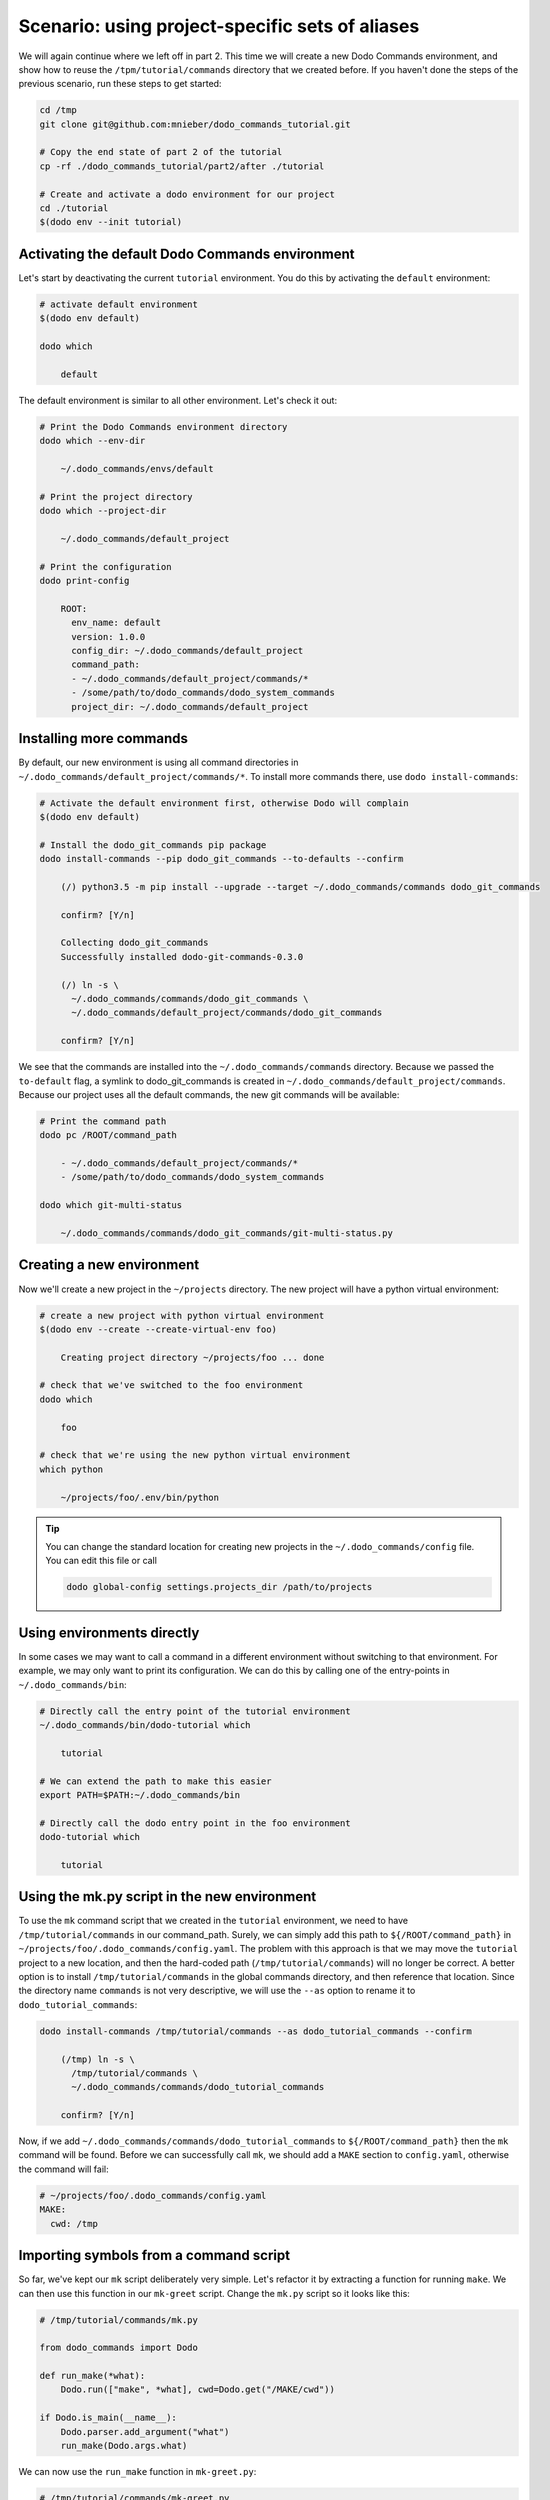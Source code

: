 Scenario: using project-specific sets of aliases
================================================

We will again continue where we left off in part 2. This time we will create a new Dodo Commands environment,
and show how to reuse the ``/tpm/tutorial/commands`` directory that we created before.
If you haven't done the steps of the previous scenario, run these steps to get started:

.. code-block:: bash

  cd /tmp
  git clone git@github.com:mnieber/dodo_commands_tutorial.git

  # Copy the end state of part 2 of the tutorial
  cp -rf ./dodo_commands_tutorial/part2/after ./tutorial

  # Create and activate a dodo environment for our project
  cd ./tutorial
  $(dodo env --init tutorial)


Activating the default Dodo Commands environment
------------------------------------------------

Let's start by deactivating the current ``tutorial`` environment. You do this by activating
the ``default`` environment:

.. code-block:: bash

  # activate default environment
  $(dodo env default)

  dodo which

      default

The default environment is similar to all other environment. Let's check it out:

.. code-block:: bash

  # Print the Dodo Commands environment directory
  dodo which --env-dir

      ~/.dodo_commands/envs/default

  # Print the project directory
  dodo which --project-dir

      ~/.dodo_commands/default_project

  # Print the configuration
  dodo print-config

      ROOT:
        env_name: default
        version: 1.0.0
        config_dir: ~/.dodo_commands/default_project
        command_path:
        - ~/.dodo_commands/default_project/commands/*
        - /some/path/to/dodo_commands/dodo_system_commands
        project_dir: ~/.dodo_commands/default_project


Installing more commands
------------------------

By default, our new environment is using all command directories in ``~/.dodo_commands/default_project/commands/*``.
To install more commands there, use ``dodo install-commands``:

.. code-block:: bash

  # Activate the default environment first, otherwise Dodo will complain
  $(dodo env default)

  # Install the dodo_git_commands pip package
  dodo install-commands --pip dodo_git_commands --to-defaults --confirm

      (/) python3.5 -m pip install --upgrade --target ~/.dodo_commands/commands dodo_git_commands

      confirm? [Y/n]

      Collecting dodo_git_commands
      Successfully installed dodo-git-commands-0.3.0

      (/) ln -s \
        ~/.dodo_commands/commands/dodo_git_commands \
        ~/.dodo_commands/default_project/commands/dodo_git_commands

      confirm? [Y/n]

We see that the commands are installed into the ``~/.dodo_commands/commands`` directory.
Because we passed the ``to-default`` flag, a symlink to dodo_git_commands is created in
``~/.dodo_commands/default_project/commands``. Because our project uses
all the default commands, the new git commands will be available:

.. code-block:: bash

  # Print the command path
  dodo pc /ROOT/command_path

      - ~/.dodo_commands/default_project/commands/*
      - /some/path/to/dodo_commands/dodo_system_commands

  dodo which git-multi-status

      ~/.dodo_commands/commands/dodo_git_commands/git-multi-status.py


Creating a new environment
--------------------------

Now we'll create a new project in the ``~/projects`` directory. The new project will have
a python virtual environment:

.. code-block:: bash

  # create a new project with python virtual environment
  $(dodo env --create --create-virtual-env foo)

      Creating project directory ~/projects/foo ... done

  # check that we've switched to the foo environment
  dodo which

      foo

  # check that we're using the new python virtual environment
  which python

      ~/projects/foo/.env/bin/python

.. tip::

  You can change the standard location for creating new projects in the
  ``~/.dodo_commands/config`` file. You can edit this file or call

  .. code-block:: bash

    dodo global-config settings.projects_dir /path/to/projects


Using environments directly
---------------------------

In some cases we may want to call a command in a different environment without switching
to that environment. For example, we may only want to print its configuration. We can
do this by calling one of the entry-points in ``~/.dodo_commands/bin``:

.. code-block:: bash

  # Directly call the entry point of the tutorial environment
  ~/.dodo_commands/bin/dodo-tutorial which

      tutorial

  # We can extend the path to make this easier
  export PATH=$PATH:~/.dodo_commands/bin

  # Directly call the dodo entry point in the foo environment
  dodo-tutorial which

      tutorial


Using the mk.py script in the new environment
---------------------------------------------

To use the ``mk`` command script that we created in the ``tutorial`` environment, we need to have
``/tmp/tutorial/commands`` in our command_path. Surely, we can simply add this path to ``${/ROOT/command_path}``
in ``~/projects/foo/.dodo_commands/config.yaml``. The problem with this approach is that we may move the
``tutorial`` project to a new location, and then the hard-coded path (``/tmp/tutorial/commands``) will no longer
be correct. A better option is to install ``/tmp/tutorial/commands``
in the global commands directory, and then reference that location. Since the directory name ``commands`` is not
very descriptive, we will use the ``--as`` option to rename it to ``dodo_tutorial_commands``:

.. code-block:: bash

  dodo install-commands /tmp/tutorial/commands --as dodo_tutorial_commands --confirm

      (/tmp) ln -s \
        /tmp/tutorial/commands \
        ~/.dodo_commands/commands/dodo_tutorial_commands

      confirm? [Y/n]

Now, if we add ``~/.dodo_commands/commands/dodo_tutorial_commands`` to ``${/ROOT/command_path}`` then the ``mk``
command will be found. Before we can successfully call ``mk``, we should add a ``MAKE`` section to ``config.yaml``,
otherwise the command will fail:

.. code-block:: yaml

  # ~/projects/foo/.dodo_commands/config.yaml
  MAKE:
    cwd: /tmp


Importing symbols from a command script
---------------------------------------

So far, we've kept our ``mk`` script deliberately very simple. Let's refactor it by extracting a function for running
``make``. We can then use this function in our ``mk-greet`` script. Change the ``mk.py`` script so it
looks like this:

.. code-block:: python

  # /tmp/tutorial/commands/mk.py

  from dodo_commands import Dodo

  def run_make(*what):
      Dodo.run(["make", *what], cwd=Dodo.get("/MAKE/cwd"))

  if Dodo.is_main(__name__):
      Dodo.parser.add_argument("what")
      run_make(Dodo.args.what)

We can now use the ``run_make`` function in ``mk-greet.py``:

.. code-block:: python

  # /tmp/tutorial/commands/mk-greet.py

  from dodo_commands import Dodo
  from dodo_tutorial_commands.mk import run_make

  Dodo.parser.add_argument("greeting")
  run_make("greeting", "GREETING=%s" % Dodo.args.greeting)

.. note::

  You see that we added a line that says ``if Dodo.is_main(__name__)``. This replaces the standard line
  ``if __name__ == "__main__"`` which doesn't work when executing the script with ``dodo mk``. The reason
  is that ``dodo`` will import the ``mk.py`` script, which means that
  ``mk.py`` is not the main module.

.. note::

  The import of ``run_make`` from the ``dodo_tutorial_commands`` package succeeded because all
  packages in the ``${/ROOT/command_path}`` are added to ``sys.path`` during execution of the
  command.


Specifying command dependencies in the .meta file
-------------------------------------------------

Each Dodo command should ideally run out-of-the-box. If the ``mk`` command needs additional Python packages,
you can describe them in a ``mk.meta`` file:

.. code-block:: yaml

  # /tmp/tutorial/commands/mk.meta
  requirements:
  - dominate==2.2.0

We can try this out by importing ``dominate`` in ``mk.py``:

.. code-block:: python

  # /tmp/tutorial/commands/mk.py

  import dominate
  from dodo_commands import Dodo

  # ... rest of the script stays the same

Calling the ``mk`` command will ask the user for confirmation to install the ``dominate``
package into the current Python environment:

.. code-block:: bash

  dodo mk runserver --confirm

      This command wants to install dominate==2.2.0:

      Install (yes), or abort (no)? [Y/n]

      Collecting dominate==2.2.0
      Successfully installed dominate-2.2.0
      --- Done ---

      (/tmp) make runserver

      confirm? [Y/n]
